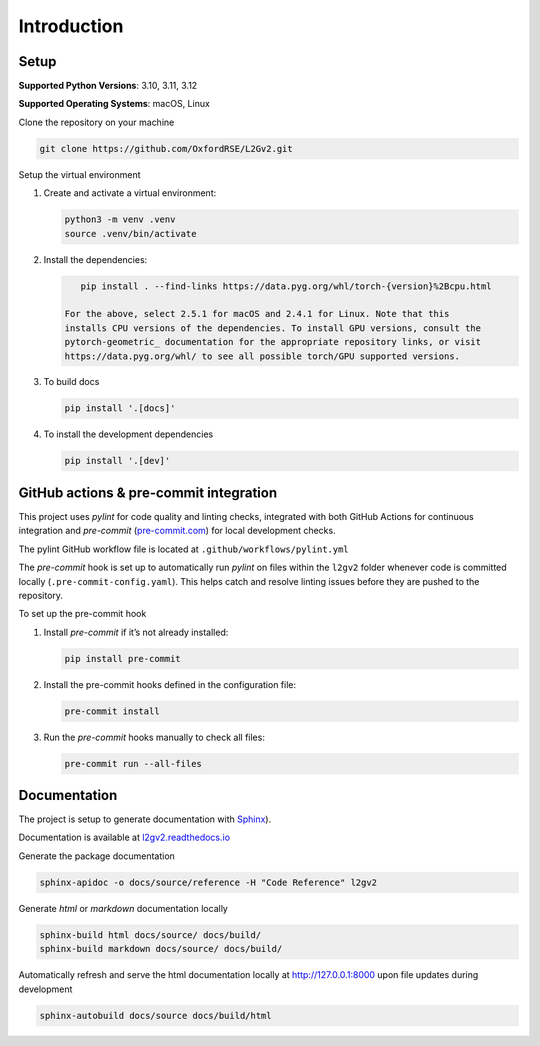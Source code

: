 Introduction
============

Setup
-----

**Supported Python Versions**: 3.10, 3.11, 3.12

**Supported Operating Systems**: macOS, Linux

Clone the repository on your machine

.. code-block:: bash

    git clone https://github.com/OxfordRSE/L2Gv2.git

Setup the virtual environment

1. Create and activate a virtual environment:

   .. code-block:: bash

       python3 -m venv .venv
       source .venv/bin/activate

2. Install the dependencies:

   .. code-block:: bash

       pip install . --find-links https://data.pyg.org/whl/torch-{version}%2Bcpu.html

    For the above, select 2.5.1 for macOS and 2.4.1 for Linux. Note that this
    installs CPU versions of the dependencies. To install GPU versions, consult the
    pytorch-geometric_ documentation for the appropriate repository links, or visit
    https://data.pyg.org/whl/ to see all possible torch/GPU supported versions.


3. To build docs

   .. code-block:: bash

      pip install '.[docs]'

4. To install the development dependencies

   .. code-block:: bash

      pip install '.[dev]'

.. _pytorch-geometric: https://pypi.org/project/torch-geometric/

GitHub actions & pre-commit integration
------------------------------------------

This project uses `pylint` for code quality and linting checks, integrated with both GitHub Actions for continuous integration and `pre-commit` (`pre-commit.com <href https://pre-commit.com>`_) for local development checks.

The pylint GitHub workflow file is located at ``.github/workflows/pylint.yml``

The `pre-commit` hook is set up to automatically run `pylint` on files within the ``l2gv2`` folder whenever code is committed locally (``.pre-commit-config.yaml``). This helps catch and resolve linting issues before they are pushed to the repository.

To set up the pre-commit hook

1. Install `pre-commit` if it’s not already installed:

   .. code-block:: bash

      pip install pre-commit

2. Install the pre-commit hooks defined in the configuration file:

   .. code-block:: bash

      pre-commit install

3. Run the `pre-commit` hooks manually to check all files:

   .. code-block:: bash

      pre-commit run --all-files


Documentation
-------------

The project is setup to generate documentation with `Sphinx <https://www.sphinx-doc.org/en/master/index.html>`_).

Documentation is available at `l2gv2.readthedocs.io <https://l2gv2.readthedocs.io>`_

Generate the package documentation

.. code-block:: bash

   sphinx-apidoc -o docs/source/reference -H "Code Reference" l2gv2

Generate `html` or `markdown` documentation locally

.. code-block:: bash

   sphinx-build html docs/source/ docs/build/
   sphinx-build markdown docs/source/ docs/build/

Automatically refresh and serve the html documentation locally at `http://127.0.0.1:8000 <http://127.0.0.1:8000>`_ upon file updates during development

.. code-block:: bash

   sphinx-autobuild docs/source docs/build/html
